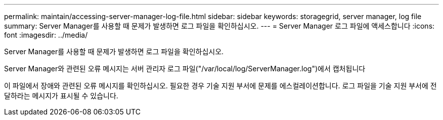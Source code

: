 ---
permalink: maintain/accessing-server-manager-log-file.html 
sidebar: sidebar 
keywords: storagegrid, server manager, log file 
summary: Server Manager를 사용할 때 문제가 발생하면 로그 파일을 확인하십시오. 
---
= Server Manager 로그 파일에 액세스합니다
:icons: font
:imagesdir: ../media/


[role="lead"]
Server Manager를 사용할 때 문제가 발생하면 로그 파일을 확인하십시오.

Server Manager와 관련된 오류 메시지는 서버 관리자 로그 파일("/var/local/log/ServerManager.log")에서 캡처됩니다

이 파일에서 장애와 관련된 오류 메시지를 확인하십시오. 필요한 경우 기술 지원 부서에 문제를 에스컬레이션합니다. 로그 파일을 기술 지원 부서에 전달하라는 메시지가 표시될 수 있습니다.
